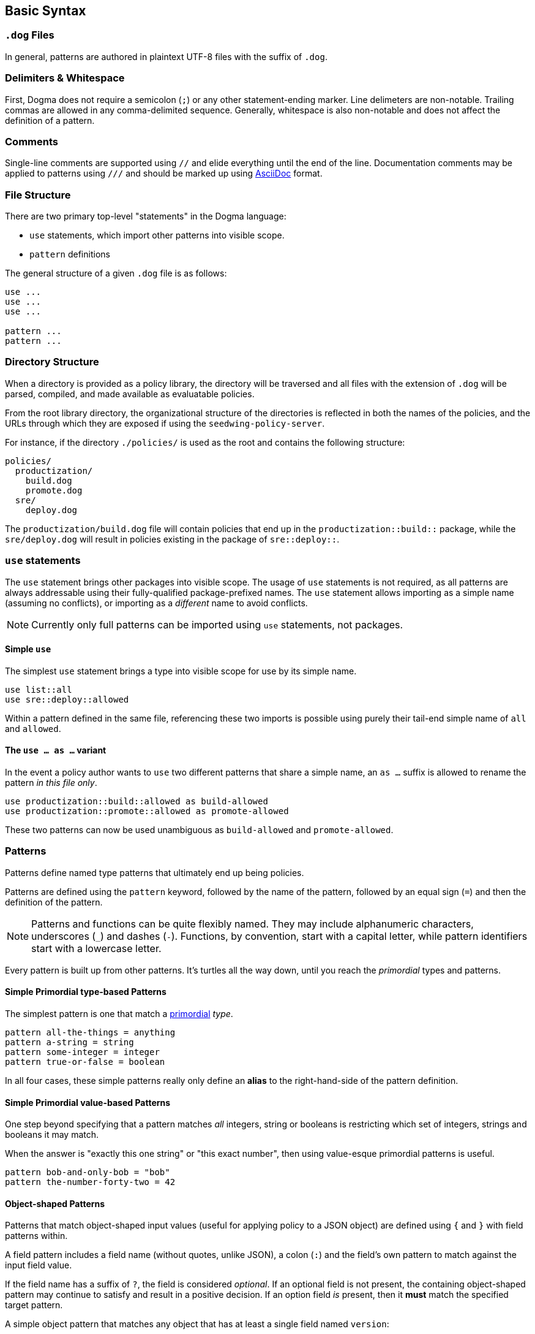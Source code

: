 == Basic Syntax

=== `.dog` Files

In general, patterns are authored in plaintext UTF-8 files with the suffix of `.dog`.

=== Delimiters & Whitespace

First, Dogma does not require a semicolon (`;`) or any other statement-ending marker.
Line delimeters are non-notable.
Trailing commas are allowed in any comma-delimited sequence.
Generally, whitespace is also non-notable and does not affect the definition of a pattern.

=== Comments

Single-line comments are supported using `//` and elide everything until the end of the line.
Documentation comments may be applied to patterns using `///` and should be marked up using https://asciidoc.org/[AsciiDoc] format.

=== File Structure

There are two primary top-level "statements" in the Dogma language:

* `use` statements, which import other patterns into visible scope.
* `pattern` definitions

The general structure of a given `.dog` file is as follows:

```
use ...
use ...
use ...

pattern ...
pattern ...
```

=== Directory Structure

When a directory is provided as a policy library, the directory will be traversed and all files with the extension of `.dog` will be parsed, compiled, and made available as evaluatable policies.

From the root library directory, the organizational structure of the directories is reflected in both the names of the policies, and the URLs through which they are exposed if using the `seedwing-policy-server`.

For instance, if the directory `./policies/` is used as the root and contains the following structure:

```
policies/
  productization/
    build.dog
    promote.dog
  sre/
    deploy.dog
```

The `productization/build.dog` file will contain policies that end up in the `productization::build::` package, while the `sre/deploy.dog` will result in policies existing in the package of `sre::deploy::`.

=== `use` statements

The `use` statement brings other packages into visible scope.
The usage of `use` statements is not required, as all patterns are always addressable using their fully-qualified package-prefixed names.
The `use` statement allows importing as a simple name (assuming no conflicts), or importing as a _different_ name to avoid conflicts.

NOTE: Currently only full patterns can be imported using `use` statements, not packages.

==== Simple `use`

The simplest `use` statement brings a type into visible scope for use by its simple name.

```
use list::all
use sre::deploy::allowed
```

Within a pattern defined in the same file, referencing these two imports is possible using purely their tail-end simple name of `all` and `allowed`.

==== The `use ... as ...` variant

In the event a policy author wants to `use` two different patterns that share a simple name, an `as ...` suffix is allowed to rename the pattern _in this file only_.

```
use productization::build::allowed as build-allowed
use productization::promote::allowed as promote-allowed
```

These two patterns can now be used unambiguous as `build-allowed` and `promote-allowed`.

=== Patterns

Patterns define named type patterns that ultimately end up being policies.

Patterns are defined using the `pattern` keyword, followed by the name of the pattern, followed by an equal sign (`=`) and then the definition of the pattern.

[NOTE]
====
Patterns and functions can be quite flexibly named.
They may include alphanumeric characters, underscores (`_`) and dashes (`-`).
Functions, by convention, start with a capital letter, while pattern identifiers start with a lowercase letter.
====

Every pattern is built up from other patterns.
It's turtles all the way down, until you reach the _primordial_ types and patterns.

==== Simple Primordial type-based Patterns

The simplest pattern is one that match a link:./primordial[primordial] _type_.

```
pattern all-the-things = anything
pattern a-string = string
pattern some-integer = integer
pattern true-or-false = boolean
```

In all four cases, these simple patterns really only define an *alias* to the right-hand-side of the pattern definition.

==== Simple Primordial value-based Patterns

One step beyond specifying that a pattern matches _all_ integers, string or booleans is restricting which set of integers, strings and booleans it may match.

When the answer is "exactly this one string" or "this exact number", then using value-esque primordial patterns is useful.

```
pattern bob-and-only-bob = "bob"
pattern the-number-forty-two = 42
```

==== Object-shaped Patterns

Patterns that match object-shaped input values (useful for applying policy to a JSON object) are defined using `{` and `}` with field patterns within.

A field pattern includes a field name (without quotes, unlike JSON), a colon (`:`) and the field's own pattern to match against the input field value.

If the field name has a suffix of `?`, the field is considered _optional_.
If an optional field is not present, the containing object-shaped pattern may continue to satisfy and result in a positive decision.
If an option field _is_ present, then it *must* match the specified target pattern.

A simple object pattern that matches any object that has at least a single field named `version`:

```
pattern versioned = {
  version: anything
}
```

The above specifies that to match, the input value must have a the `version` field, but that field can be _anything_; a string, a piece of chalk, a mustache, whatever.

Object patterns do not fail if additional fields are submitted in the input value.

For instance, the `versioned` pattern will succeed even if the input data is this JSON:

```json
{
  "name": "seedwing-policy-server",
  "version": "8.2.0",
  "authors": [ "bob", "ulf", "jim", "jens" ]
}
```

Of course, field-level patterns can also specify more distinct patterns than simply `anything`.
Additionally, they may specify as many fields as necessary.
Since object-shaped patterns are patterns, nesting is fully supported.

```
pattern versioned = {
  version: {
    major: integer,
    minor: integer,
    patch?: integer,
  }
}
```

This pattern would match this input:

```json
{
  "name": "seedwing-policy-server",
  "version": {
    "major": 8,
    "minor": 2,
    "patch": 0
  }
}
```

and this input

```json
{
  "name": "seedwing-policy-server",
  "version": {
    "major": 8,
    "minor": 2
  }
}
```

but it would not match

```json
{
  "name": "seedwing-policy-server",
  "version": {
    "major": 8,
    "minor": 2,
    "patch": "of course I patch my stuff"
  }
}
```

==== List-based Patterns

List-based patterns are dependent on the content and the _sequence_ of items contained within the input value.

A list pattern is constructed using `[` and `]`, with a sequence of types denoting which patterns each term should satisfy.

Just as with strings matching a specific sequence of characters, a list pattern matches a sequence of items, aligned to the terms within the pattern.

[NOTE]
====
Lists may be somewhat counter-intuitive if you're familiar with type syntax from other languages

For instance, `pattern list-of-numbers = [ integer ]` actually only defines a pattern that matches a list with exactly a single integer value.
====

If an input value is expected to contain three strings, in a given order, the relevant pattern might look like:

```
pattern list-of-names = [ "bob", "ulf", "jim" ]
```

This would then match

```json
[ "bob", "ulf", "jim" ]
```

But it would not match a permutation of that input:

```json
[ "jim", "ulf", "bob"]
```

Lists as primary patterns may not represent a large amount of functionality, but they are useful when working with parameterized items, described below.

There are link:/policy/list/[core language functions] available to work with lists in a more comprehensive way.

==== Logical Expressions

Given that a pattern only worries about the bits of an input that it can decide upon, it's useful to combine multiple patterns to each separately evaluate their subset of the input.

If we had two distinct patterns:

```
pattern named = {
  name: string,
}

pattern versioned = {
  version: {
    major: integer,
    minor: integer,
    patch?: integer,
  }
}
```

We can construct a pattern that ensures that *both* patterns are satisfied by the same input value:

```
pattern named-and-versions = named && versioned
```

Likewise, we can construct a pattern that could be satisfied by matching at least one of several distinct patterns.

Rewriting the `versioned` pattern, we could support an object-shaped version input, or a simple string:

```
pattern versioned = {
  version: string || {
    major: integer,
    minor: integer,
    patch?: integer,
  }
}
```

Short-circuiting applies to `||`, as a success is a success.
Short-circuiting does not apply to `&&`, so that all viable failures can be detected early, instead of piece-meal.

==== Expression Types

Some patterns need to match _uncountable sets_.
This includes things such as "all numbers greater than 42".
It would be impossible to construct a concrete set of all numbers greater than *42*.

_Expression types_ allow for defining types using basic arithmetic expressions.

NOTE: The expression langauge may grow or shrink; we are still iterating.

Expression types are denoted by the `$(` prefix and the `)` suffix.

===== The `self` keyword

Within an expression type, the `self` keyword refers to the input value.

```
pattern alpha-sofware = {
  version: {
    major: $(self < 1),
    minor: integer,
    patch?: integer,
  }
}

pattern patched-software = {
  version: {
    patch: $(self > 0)
  }
}
```

==== Traversals

A traversal looks not unlike dot-notation in object-oriented languages to navigate within an object.
When combining patterns, traversals provide a terser way of specifying details for small portions of a larger type.


For instance, if we have a `versioned` type as before:

```
pattern versioned = {
  version: string || {
    major: integer,
    minor: integer,
    patch?: integer,
  }
}
```

We can use traversals to apply additional patterns when mixed with `&&` to match all things that both match `versioned` _and_ contain the optional `patch` field.

```
pattern patched = versioned && self.version.patch
```

===== The `self` keyword

Within a traversal, the `self` keyword once again refers to the input value.
Navigation to deeper levels uses the dot (`.`) and nested field names.
If traversing does not succeed, it is considered to fail matching.
Traversals (and all types) are combinable with _refinements_ described below.

==== Refinements

While the above simply tested for the existance of a given field, sometimes we want to *refine* the acceptability of a field.

The _refinement_ construct allows applying additional patterns to the value _at that point in the evaluation_.
Refinements are specified using parentheses as a postfix to any other type.

Within the parentheses, any pattern can be specified to further restrict viable values.

If we want to match `versioned` items where the `major` field has more constraints than simply `integer`, we could write combining pattern, without having to recopy the entire `versioned` pattern:

```
pattern version-nine = versioned && self.version.major(9)
```

This also demonstrates that the `self.version.major` is not only testing for existance, but after being evaluated, the input value under consideration is the result of having made the traversal.

Refinements are also useful when working with _functions_, described below.

==== Functions

_Functions_ are another construct that effectively work as types.
Unlike simpler pattern types, the output of the function can be not only the identity (or failure), but can be a different transformed value.

Like traversals, the function construct takes the input value under consideration as an implicit argument, does *whatever it wants to do*, and produces a result, which roughly boils down to:

* Identity: the same value that came in popped out the far side
* Transform: the value that came in was transformed/replaced with a different value on the far side
* None: the value that came in failed to produce the identity or a transformed value, thus the function fails to match.

Within the core library is, for instance, a `Base64` function, which expects a `string` input, and if it can successfully decode the string as a base64 entity, produces the decoded _octets_ as the output.

```
pattern base64encoded = Base64
```

This pattern would accept the following JSON as valid input:

```json
"U2VlZHdpbmcgaXMgYXdlc29tZSE="
```

And the output would be octets underlying `Seedwing is awesome!`.

Functions can be refined using the parenthesis notation described above:

```
pattern base64-seedwing = Base64("Seedwing is awesome!")
```

This pattern will only accept the input of `U2VlZHdpbmcgaXMgYXdlc29tZSE=` and all other base64-encoded strings will fail.

=== Parameterized Patterns

So far all patterns have been standalone and independent, other than the components that comprise them.

Patterns may be written in a parameterized style, to allow specialization _at the site of usage_ rather than at the point of definition.

Parameters are defined using `<` and `>` after the name of the pattern when defining it, and once again arguments are passed to patterns using the same notation when used.

An example:

```
pattern named<NAME> = {
  name: NAME
}

pattern named-bob-or-jim = named<"bob"> || named<"jim">
```

Parameters can be _any type or pattern_; they are not required to be value-esque types or patterns.

For instance, the logical `||` operator is actually syntactic sugar for `lang::or<TERMS>`.

This next two patterns are semantically and implementationally identical:

```
pattern sugared = something-borrowed || something-blue

pattern unsugared = lang::or<[ something-borrowed, something-blue ]>
```

Here we finally discover where *lists* (described above) become useful.

=== Dereferencing (a.k.a. _Eager Evaluation_)

Given that patterns are first-class constructs, passing them as parameters can sometimes be problematic.

Consider this pattern:

```
pattern people = lang::or<data::from<"people.json">>
```

And this `people.json`:

```json
[
  "bob",
  "jim"
]
```

Initially, we think this might be equivalent to

```
pattern people = lang::or[ "bob", "jim" ]>
```

But alas, it is not.
Instead of receiving the array of people that `data::from<...>` provides, it receives the _actual type_ `data::from<...>`.
That type has not yet been evaluated to provide the underlying data.
The `lang::or<...>` function expects a list-shaped type with terms to be _or_'d together.
Instead, it's receiving the function type underlying `data::from<...>`.

To resolve a type against the input _prior_ to passing it as a parameter, the dereference/eager-evaluation operator is used: `\*`.
By placing a `*` as a prefix to a type, it will be evaluated, and the resulting value is then treated as a type and passed further.

The pattern that behaves the way one might expect looks like:

```
pattern people = lang::or<*data::from<"people.json">>
```

Now indeed the `lang::or` will received a list-ish type full of string-ish types (the values `bob` and `jim`) and perform as expected.


